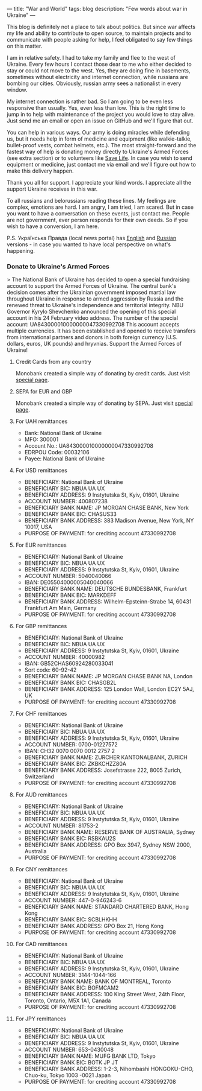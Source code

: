 ---
title: "War and World"
tags: blog
description: "Few words about war in Ukraine"
---

This blog is definitely not a place to talk about politics. But since war affects my life and ability to contribute to open source, to maintain projects and to communicate with people asking for help, I feel obligated to say few things on this matter.

I am in relative safety. I had to take my family and flee to the west of Ukraine. Every few hours I contact those dear to me who either decided to stay or could not move to the west. Yes, they are doing fine in basements, sometimes without electricity and internet connection, while russians are bombing our cities. Obviously, russian army sees a nationalist in every window.

My internet connection is rather bad. So I am going to be even less responsive than usually. Yes, even less than low. This is the right time to jump in to help with maintenance of the project you would love to stay alive. Just send me an email or open an issue on GitHub and we'll figure that out.

You can help in various ways. Our army is doing miracles while defending us, but it needs help in form of medicine and equipment (like walkie-talkie, bullet-proof vests, combat helmets, etc.). The most straight-forward and the fastest way of help is donating money directly to Ukraine's Armed Forces (see extra section) or to volunteers like [[https://savelife.in.ua/en/donate/][Save Life]]. In case you wish to send equipment or medicine, just contact me via email and we'll figure out how to make this delivery happen.

Thank you all for support. I appreciate your kind words. I appreciate all the support Ukraine receives in this war.

To all russians and belorussians reading these lines. My feelings are complex, emotions are hard. I am angry, I am tried, I am scared. But in case you want to have a conversation on these events, just contact me. People are not government, ever person responds for their own deeds. So if you wish to have a conversion, I am here.

P.S. Українська Правда (local news portal) has [[https://www.pravda.com.ua/eng/][English]] and [[https://www.pravda.com.ua/rus/][Russian]] versions - in case you wanted to have local perspective on what's happening.

#+BEGIN_HTML
<!--more-->
#+END_HTML

*** Donate to Ukraine's Armed Forces

> The National Bank of Ukraine has decided to open a special fundraising account to support the Armed Forces of Ukraine. The central bank's decision comes after the Ukrainian government imposed martial law throughout Ukraine in response to armed aggression by Russia and the renewed threat to Ukraine's independence and territorial integrity. NBU Governor Kyrylo Shevchenko announced the opening of this special account in his 24 February video address. The number of the special account: UA843000010000000047330992708 This account accepts multiple currencies. It has been established and opened to receive transfers from international partners and donors in both foreign currency (U.S. dollars, euros, UK pounds) and hryvnias. Support the Armed Forces of Ukraine!

**** Credit Cards from any country

Monobank created a simple way of donating by credit cards. Just visit [[https://uahelp.monobank.ua/][special page]].

**** SEPA for EUR and GBP

Monobank created a simple way of donating by SEPA. Just visit [[https://uahelp.monobank.ua/][special page]].

**** For UAH remittances

- Bank: National Bank of Ukraine
- MFO: 300001
- Account No.: UA843000010000000047330992708
- EDRPOU Code: 00032106
- Payee: National Bank of Ukraine

**** For USD remittances

- BENEFICIARY: National Bank of Ukraine
- BENEFICIARY BIC: NBUA UA UX
- BENEFICIARY ADDRESS: 9 Instytutska St, Kyiv, 01601, Ukraine
- ACCOUNT NUMBER: 400807238
- BENEFICIARY BANK NAME: JP MORGAN CHASE BANK, New York
- BENEFICIARY BANK BIC: CHASUS33
- BENEFICIARY BANK ADDRESS: 383 Madison Avenue, New York, NY 10017, USA
- PURPOSE OF PAYMENT: for crediting account 47330992708

**** For EUR remittances

- BENEFICIARY: National Bank of Ukraine
- BENEFICIARY BIC: NBUA UA UX
- BENEFICIARY ADDRESS: 9 Instytutska St, Kyiv, 01601, Ukraine
- ACCOUNT NUMBER: 5040040066
- IBAN: DE05504000005040040066
- BENEFICIARY BANK NAME: DEUTSCHE BUNDESBANK, Frankfurt
- BENEFICIARY BANK BIC: MARKDEFF
- BENEFICIARY BANK ADDRESS: Wilhelm-Epsteinn-Strabe 14, 60431 Frankfurt Am Main, Germany
- PURPOSE OF PAYMENT: for crediting account 47330992708

**** For GBP remittances

- BENEFICIARY: National Bank of Ukraine
- BENEFICIARY BIC: NBUA UA UX
- BENEFICIARY ADDRESS: 9 Instytutska St, Kyiv, 01601, Ukraine
- ACCOUNT NUMBER: 40000982
- IBAN: GB52CHAS60924280033041
- Sort code: 60-92-42
- BENEFICIARY BANK NAME: JP MORGAN CHASE BANK NA, London
- BENEFICIARY BANK BIC: CHASGB2L
- BENEFICIARY BANK ADDRESS: 125 London Wall, London EC2Y 5AJ, UK
- PURPOSE OF PAYMENT: for crediting account 47330992708

**** For CHF remittances

- BENEFICIARY: National Bank of Ukraine
- BENEFICIARY BIC: NBUA UA UX
- BENEFICIARY ADDRESS: 9 Instytutska St, Kyiv, 01601, Ukraine
- ACCOUNT NUMBER: 0700-01227572
- IBAN: CH32 0070 0070 0012 2757 2
- BENEFICIARY BANK NAME: ZURCHER KANTONALBANK, ZURICH
- BENEFICIARY BANK BIC: ZKBKCHZZ80A
- BENEFICIARY BANK ADDRESS: Josefstrasse 222, 8005 Zurich, Switzerland
- PURPOSE OF PAYMENT: for crediting account 47330992708

**** For AUD remittances

- BENEFICIARY: National Bank of Ukraine
- BENEFICIARY BIC: NBUA UA UX
- BENEFICIARY ADDRESS: 9 Instytutska St, Kyiv, 01601, Ukraine
- ACCOUNT NUMBER: 81753-2
- BENEFICIARY BANK NAME: RESERVE BANK OF AUSTRALIA, Sydney
- BENEFICIARY BANK BIC: RSBKAU2S
- BENEFICIARY BANK ADDRESS: GPO Box 3947, Sydney NSW 2000, Australia
- PURPOSE OF PAYMENT: for crediting account 47330992708

**** For CNY remittances

- BENEFICIARY: National Bank of Ukraine
- BENEFICIARY BIC: NBUA UA UX
- BENEFICIARY ADDRESS: 9 Instytutska St, Kyiv, 01601, Ukraine
- ACCOUNT NUMBER: 447-0-946243-6
- BENEFICIARY BANK NAME: STANDARD CHARTERED BANK, Hong Kong
- BENEFICIARY BANK BIC: SCBLHKHH
- BENEFICIARY BANK ADDRESS: GPO Box 21, Hong Kong
- PURPOSE OF PAYMENT: for crediting account 47330992708

**** For CAD remittances

- BENEFICIARY: National Bank of Ukraine
- BENEFICIARY BIC: NBUA UA UX
- BENEFICIARY ADDRESS: 9 Instytutska St, Kyiv, 01601, Ukraine
- ACCOUNT NUMBER: 3144-1044-166
- BENEFICIARY BANK NAME: BANK OF MONTREAL, Toronto
- BENEFICIARY BANK BIC: BOFMCAM2
- BENEFICIARY BANK ADDRESS: 100 King Street West, 24th Floor, Toronto, Ontario, M5X 1A1, Canada
- PURPOSE OF PAYMENT: for crediting account 47330992708

**** For JPY remittances

- BENEFICIARY: National Bank of Ukraine
- BENEFICIARY BIC: NBUA UA UX
- BENEFICIARY ADDRESS: 9 Instytutska St, Kyiv, 01601, Ukraine
- ACCOUNT NUMBER: 653-0430048
- BENEFICIARY BANK NAME: MUFG BANK LTD, Tokyo
- BENEFICIARY BANK BIC: BOTK JP JT
- BENEFICIARY BANK ADDRESS: 1-2-3, Nihombashi HONGOKU-CHO, Chuo-ku, Tokyo 1003 -0021 Japan
- PURPOSE OF PAYMENT: for crediting account 47330992708
